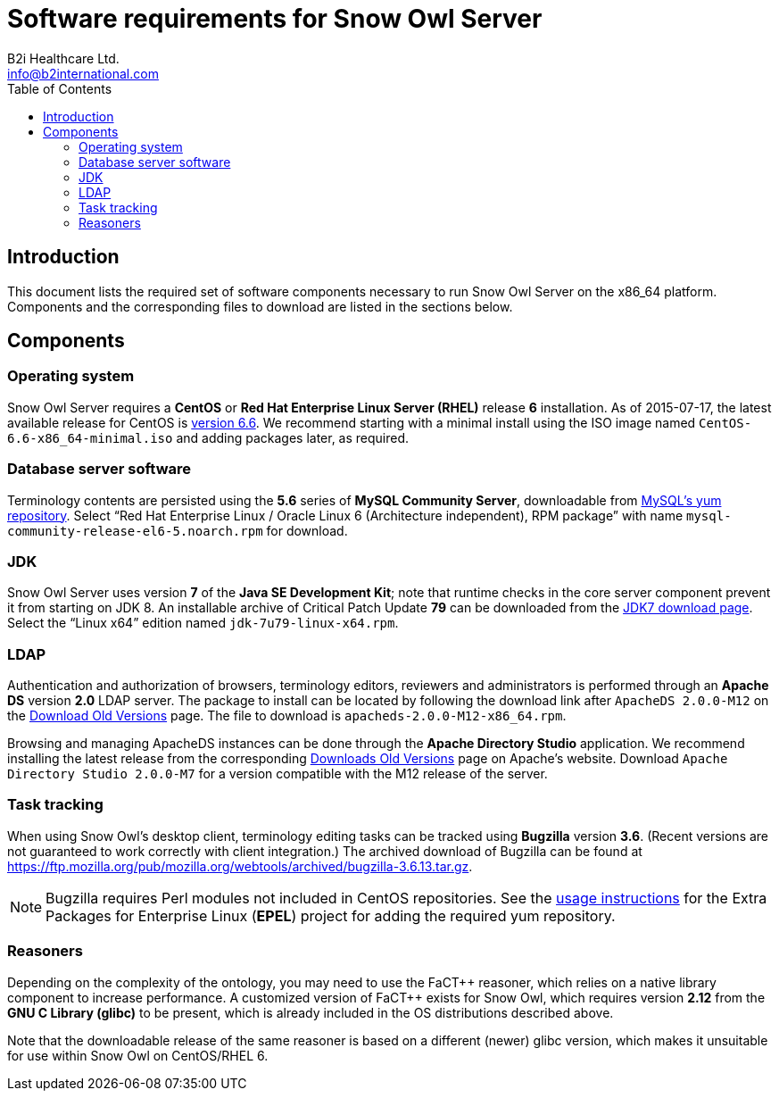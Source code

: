 = Software requirements for Snow Owl Server
B2i Healthcare Ltd. <info@b2international.com>
:toc2:
:icons: font

== Introduction

This document lists the required set of software components necessary to run Snow Owl Server on the x86_64 platform. 
Components and the corresponding files to download are listed in the sections below.

== Components

=== Operating system

Snow Owl Server requires a *CentOS* or *Red Hat Enterprise Linux Server (RHEL)* release *6* installation. As of
2015-07-17, the latest available release for CentOS is http://wiki.centos.org/Manuals/ReleaseNotes/CentOS6.6[version 6.6].
We recommend starting with a minimal install using the ISO image named `CentOS-6.6-x86_64-minimal.iso` and adding packages
later, as required.

=== Database server software

Terminology contents are persisted using the *5.6* series of *MySQL Community Server*, downloadable from 
http://dev.mysql.com/downloads/repo/yum/[MySQL's yum repository]. Select "`Red Hat Enterprise Linux / Oracle Linux 6 
(Architecture independent), RPM package`" with name `mysql-community-release-el6-5.noarch.rpm` for download.

=== JDK

Snow Owl Server uses version *7* of the *Java SE Development Kit*; note that runtime checks in the core server component 
prevent it from starting on JDK 8. An installable archive of Critical Patch Update *79* can be downloaded from the 
http://www.oracle.com/technetwork/java/javase/downloads/jdk7-downloads-1880260.html[JDK7 download page]. Select the 
"`Linux x64`" edition named `jdk-7u79-linux-x64.rpm`.

=== LDAP

Authentication and authorization of browsers, terminology editors, reviewers and administrators is performed through an 
*Apache DS* version *2.0* LDAP server. The package to install can be located by following the download link after 
`ApacheDS 2.0.0-M12` on the http://directory.apache.org/apacheds/download-old-versions.html[Download Old Versions] page.
The file to download is `apacheds-2.0.0-M12-x86_64.rpm`. 

Browsing and managing ApacheDS instances can be done through the *Apache Directory Studio* application. We recommend 
installing the latest release from the corresponding 
http://directory.apache.org/studio/download-old-versions.html[Downloads Old Versions] page on Apache's website. Download
`Apache Directory Studio 2.0.0-M7` for a version compatible with the M12 release of the server.

=== Task tracking

When using Snow Owl's desktop client, terminology editing tasks can be tracked using *Bugzilla* version *3.6*. (Recent 
versions are not guaranteed to work correctly with client integration.) The archived download of Bugzilla can be found 
at https://ftp.mozilla.org/pub/mozilla.org/webtools/archived/bugzilla-3.6.13.tar.gz.

NOTE: Bugzilla requires Perl modules not included in CentOS repositories. See the 
https://fedoraproject.org/wiki/EPEL#How_can_I_use_these_extra_packages.3F[usage instructions] for the Extra Packages 
for Enterprise Linux (*EPEL*) project for adding the required yum repository.

=== Reasoners

Depending on the complexity of the ontology, you may need to use the FaCT{plus}{plus} reasoner, which relies on a native
library component to increase performance. A customized version of FaCT{plus}{plus} exists for Snow Owl, which requires
version *2.12* from the *GNU C Library (glibc)* to be present, which is already included in the OS distributions
described above.

Note that the downloadable release of the same reasoner is based on a different (newer) glibc version, which makes it 
unsuitable for use within Snow Owl on CentOS/RHEL 6.
